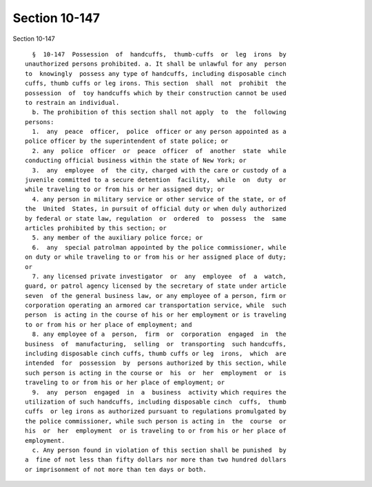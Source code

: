 Section 10-147
==============

Section 10-147 ::    
        
     
        §  10-147  Possession  of  handcuffs,  thumb-cuffs  or  leg  irons  by
      unauthorized persons prohibited. a. It shall be unlawful for any  person
      to  knowingly  possess any type of handcuffs, including disposable cinch
      cuffs, thumb cuffs or leg irons. This section  shall  not  prohibit  the
      possession  of  toy handcuffs which by their construction cannot be used
      to restrain an individual.
        b. The prohibition of this section shall not apply  to  the  following
      persons:
        1.  any  peace  officer,  police  officer or any person appointed as a
      police officer by the superintendent of state police; or
        2. any  police  officer  or  peace  officer  of  another  state  while
      conducting official business within the state of New York; or
        3.  any  employee  of  the city, charged with the care or custody of a
      juvenile committed to a secure detention  facility,  while  on  duty  or
      while traveling to or from his or her assigned duty; or
        4. any person in military service or other service of the state, or of
      the  United  States, in pursuit of official duty or when duly authorized
      by federal or state law, regulation  or  ordered  to  possess  the  same
      articles prohibited by this section; or
        5. any member of the auxiliary police force; or
        6.  any  special patrolman appointed by the police commissioner, while
      on duty or while traveling to or from his or her assigned place of duty;
      or
        7. any licensed private investigator  or  any  employee  of  a  watch,
      guard, or patrol agency licensed by the secretary of state under article
      seven  of the general business law, or any employee of a person, firm or
      corporation operating an armored car transportation service, while  such
      person  is acting in the course of his or her employment or is traveling
      to or from his or her place of employment; and
        8. any employee of a  person,  firm  or  corporation  engaged  in  the
      business  of  manufacturing,  selling  or  transporting  such handcuffs,
      including disposable cinch cuffs, thumb cuffs or leg  irons,  which  are
      intended  for  possession  by  persons authorized by this section, while
      such person is acting in the course or  his  or  her  employment  or  is
      traveling to or from his or her place of employment; or
        9.  any  person  engaged  in  a  business  activity which requires the
      utilization of such handcuffs, including disposable cinch  cuffs,  thumb
      cuffs  or leg irons as authorized pursuant to regulations promulgated by
      the police commissioner, while such person is acting in  the  course  or
      his  or  her  employment  or is traveling to or from his or her place of
      employment.
        c. Any person found in violation of this section shall be punished  by
      a  fine of not less than fifty dollars nor more than two hundred dollars
      or imprisonment of not more than ten days or both.
    
    
    
    
    
    
    